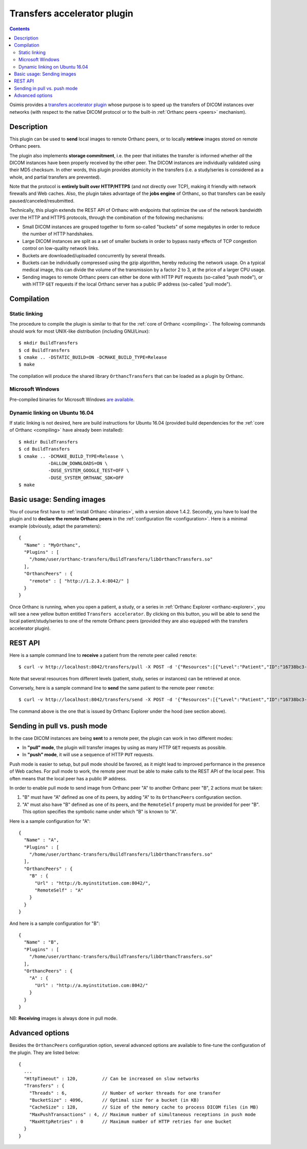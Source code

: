 .. _transfers:


Transfers accelerator plugin
============================

.. contents::

Osimis provides a `transfers accelerator plugin
<https://bitbucket.org/sjodogne/orthanc-transfers/src>`__ whose
purpose is to speed up the transfers of DICOM instances over networks
(with respect to the native DICOM protocol or to the built-in
:ref:`Orthanc peers <peers>` mechanism).


Description
-----------

This plugin can be used to **send** local images to remote Orthanc
peers, or to locally **retrieve** images stored on remote Orthanc
peers.

The plugin also implements **storage commitment**, i.e. the peer that
initiates the transfer is informed whether *all* the DICOM instances
have been properly received by the other peer. The DICOM instances are
individually validated using their MD5 checksum. In other words, this
plugin provides atomicity in the transfers (i.e. a study/series is
considered as a whole, and partial transfers are prevented).

Note that the protocol is **entirely built over HTTP/HTTPS** (and not
directly over TCP), making it friendly with network firewalls and Web
caches. Also, the plugin takes advantage of the **jobs engine** of
Orthanc, so that transfers can be easily paused/canceled/resubmitted.

Technically, this plugin extends the REST API of Orthanc with
endpoints that optimize the use of the network bandwidth over the HTTP
and HTTPS protocols, through the combination of the following
mechanisms:

* Small DICOM instances are grouped together to form so-called
  "buckets" of some megabytes in order to reduce the number of HTTP
  handshakes.

* Large DICOM instances are split as a set of smaller buckets in
  order to bypass nasty effects of TCP congestion control on
  low-quality network links.

* Buckets are downloaded/uploaded concurrently by several threads.

* Buckets can be individually compressed using the gzip algorithm,
  hereby reducing the network usage. On a typical medical image, this
  can divide the volume of the transmission by a factor 2 to 3, at
  the price of a larger CPU usage.

* Sending images to remote Orthanc peers can either be done with HTTP
  ``PUT`` requests (so-called "push mode"), or with HTTP ``GET``
  requests if the local Orthanc server has a public IP address
  (so-called "pull mode").



Compilation
-----------

Static linking
^^^^^^^^^^^^^^

.. highlight:: text

The procedure to compile the plugin is similar to that for the
:ref:`core of Orthanc <compiling>`. The following commands should work
for most UNIX-like distribution (including GNU/Linux)::

  $ mkdir BuildTransfers
  $ cd BuildTransfers
  $ cmake .. -DSTATIC_BUILD=ON -DCMAKE_BUILD_TYPE=Release
  $ make

The compilation will produce the shared library ``OrthancTransfers``
that can be loaded as a plugin by Orthanc.

  
Microsoft Windows
^^^^^^^^^^^^^^^^^

Pre-compiled binaries for Microsoft Windows `are available
<https://www.orthanc-server.com/browse.php?path=/plugin-transfers>`__.


Dynamic linking on Ubuntu 16.04
^^^^^^^^^^^^^^^^^^^^^^^^^^^^^^^

.. highlight:: text

If static linking is not desired, here are build instructions for
Ubuntu 16.04 (provided build dependencies for the :ref:`core of
Orthanc <compiling>` have already been installed)::

  $ mkdir BuildTransfers
  $ cd BuildTransfers
  $ cmake .. -DCMAKE_BUILD_TYPE=Release \
             -DALLOW_DOWNLOADS=ON \
             -DUSE_SYSTEM_GOOGLE_TEST=OFF \
             -DUSE_SYSTEM_ORTHANC_SDK=OFF
  $ make

  
Basic usage: Sending images
---------------------------

.. highlight:: json

You of course first have to :ref:`install Orthanc <binaries>`, with a
version above 1.4.2. Secondly, you have to load the plugin and to
**declare the remote Orthanc peers** in the :ref:`configuration file
<configuration>`. Here is a minimal example (obviously, adapt the
parameters)::

  {
    "Name" : "MyOrthanc",
    "Plugins" : [
      "/home/user/orthanc-transfers/BuildTransfers/libOrthancTransfers.so"
    ],
    "OrthancPeers" : {
      "remote" : [ "http://1.2.3.4:8042/" ]
    }
  }

Once Orthanc is running, when you open a patient, a study, or a series
in :ref:`Orthanc Explorer <orthanc-explorer>`, you will see a new
yellow button entitled ``Transfers accelerator``. By clicking on this
button, you will be able to send the local patient/study/series to one
of the remote Orthanc peers (provided they are also equipped with the
transfers accelerator plugin).


REST API
--------

.. highlight:: bash

Here is a sample command line to **receive** a patient from the remote
peer called ``remote``::

  $ curl -v http://localhost:8042/transfers/pull -X POST -d '{"Resources":[{"Level":"Patient","ID":"16738bc3-e47ed42a-43ce044c-a3414a45-cb069bd0"}],"Compression":"gzip","Peer":"remote"}'

Note that several resources from different levels (patient, study,
series or instances) can be retrieved at once.

Conversely, here is a sample command line to **send** the same patient
to the remote peer ``remote``::

  $ curl -v http://localhost:8042/transfers/send -X POST -d '{"Resources":[{"Level":"Patient","ID":"16738bc3-e47ed42a-43ce044c-a3414a45-cb069bd0"}],"Compression":"gzip","Peer":"remote"}'

The command above is the one that is issued by Orthanc Explorer under
the hood (see section above).



Sending in pull vs. push mode
-----------------------------

In the case DICOM instances are being **sent** to a remote peer, the
plugin can work in two different modes:

* In **"pull" mode**, the plugin will transfer images by using as many
  HTTP ``GET`` requests as possible.

* In **"push" mode**, it will use a sequence of HTTP ``PUT`` requests.

Push mode is easier to setup, but pull mode should be favored, as it
might lead to improved performance in the presence of Web caches.  For
pull mode to work, the remote peer must be able to make calls to the
REST API of the local peer. This often means that the local peer has a
public IP address.

In order to enable pull mode to send image from Orthanc peer "A" to
another Orthanc peer "B", 2 actions must be taken:

1. "B" must have "A" defined as one of its peers, by adding "A" to its
   ``OrthancPeers`` configuration section.

2. "A" must also have "B" defined as one of its peers, and the
   ``RemoteSelf`` property must be provided for peer "B". This option
   specifies the symbolic name under which "B" is known to "A".

.. highlight:: json

Here is a sample configuration for "A"::

  {
    "Name" : "A",
    "Plugins" : [
      "/home/user/orthanc-transfers/BuildTransfers/libOrthancTransfers.so"
    ],
    "OrthancPeers" : {
      "B" : {
        "Url" : "http://b.myinstitution.com:8042/",
        "RemoteSelf" : "A"
      }
    }
  }

And here is a sample configuration for "B"::

  {
    "Name" : "B",
    "Plugins" : [
      "/home/user/orthanc-transfers/BuildTransfers/libOrthancTransfers.so"
    ],
    "OrthancPeers" : {
      "A" : {
        "Url" : "http://a.myinstitution.com:8042/"
      }
    }
  }



NB: **Receiving** images is always done in pull mode.



Advanced options
----------------

Besides the ``OrthancPeers`` configuration option, several advanced
options are available to fine-tune the configuration of the
plugin. They are listed below::

  {
    ...
    "HttpTimeout" : 120,         // Can be increased on slow networks
    "Transfers" : {
      "Threads" : 6,             // Number of worker threads for one transfer
      "BucketSize" : 4096,       // Optimal size for a bucket (in KB)
      "CacheSize" : 128,         // Size of the memory cache to process DICOM files (in MB)
      "MaxPushTransactions" : 4, // Maximum number of simultaneous receptions in push mode
      "MaxHttpRetries" : 0       // Maximum number of HTTP retries for one bucket
    }
  }
